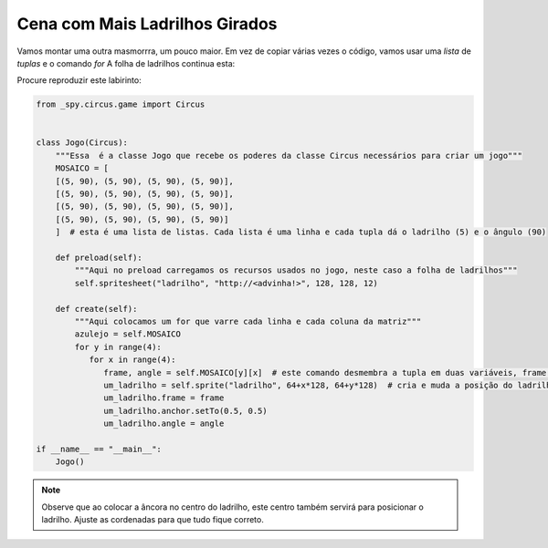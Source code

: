 .. _jogo_d:


Cena com Mais Ladrilhos Girados
===============================

Vamos montar uma outra masmorrra, um pouco maior. Em vez de copiar várias vezes o código,
vamos usar uma *lista* de *tuplas* e o comando *for*
A folha de ladrilhos continua esta:


.. image:: /_static/DungeonWall.jpg

Procure reproduzir este labirinto:

.. image:: /_static/mosaico4x4.jpg

.. code-block:: python

    from _spy.circus.game import Circus


    class Jogo(Circus):
        """Essa  é a classe Jogo que recebe os poderes da classe Circus necessários para criar um jogo"""
        MOSAICO = [
        [(5, 90), (5, 90), (5, 90), (5, 90)],
        [(5, 90), (5, 90), (5, 90), (5, 90)],
        [(5, 90), (5, 90), (5, 90), (5, 90)],
        [(5, 90), (5, 90), (5, 90), (5, 90)]
        ]  # esta é uma lista de listas. Cada lista é uma linha e cada tupla dá o ladrilho (5) e o ângulo (90)

        def preload(self):
            """Aqui no preload carregamos os recursos usados no jogo, neste caso a folha de ladrilhos"""
            self.spritesheet("ladrilho", "http://<advinha!>", 128, 128, 12)

        def create(self):
            """Aqui colocamos um for que varre cada linha e cada coluna da matriz"""
            azulejo = self.MOSAICO
            for y in range(4):
               for x in range(4):
                  frame, angle = self.MOSAICO[y][x]  # este comando desmembra a tupla em duas variáveis, frame e angle
                  um_ladrilho = self.sprite("ladrilho", 64+x*128, 64+y*128)  # cria e muda a posição do ladrilho
                  um_ladrilho.frame = frame
                  um_ladrilho.anchor.setTo(0.5, 0.5)
                  um_ladrilho.angle = angle

    if __name__ == "__main__":
        Jogo()

.. moduleauthor:: Carlo Oliveira <carlo@nce.ufrj.br>

.. note::
   Observe que ao colocar a âncora no centro do ladrilho, este centro também servirá para posicionar o ladrilho.
   Ajuste as cordenadas para que tudo fique correto.
